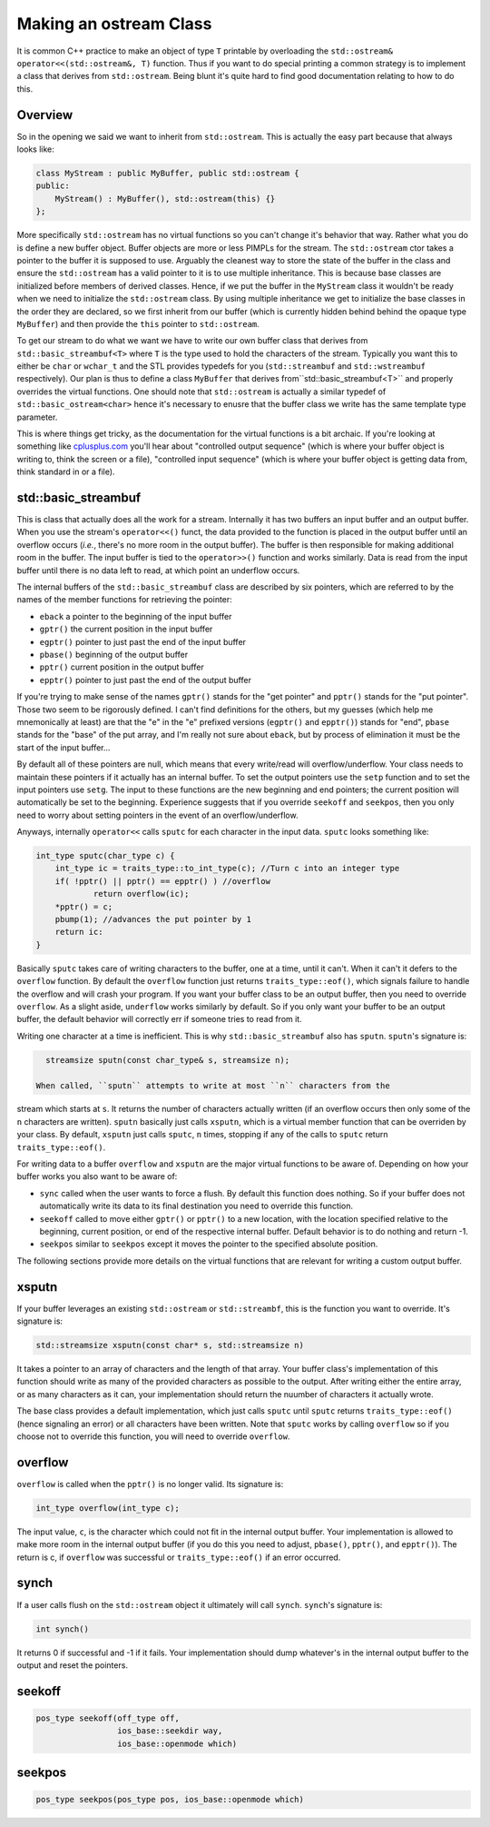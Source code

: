 ***********************
Making an ostream Class
***********************

It is common C++ practice to make an object of type ``T`` printable by
overloading the ``std::ostream& operator<<(std::ostream&, T)`` function. Thus if
you want to do special printing a common strategy is to implement a class that
derives from ``std::ostream``. Being blunt it's quite hard to find good
documentation relating to how to do this.

Overview
========

So in the opening we said we want to inherit from ``std::ostream``. This is
actually the easy part because that always looks like:

.. code-block:: c++

   class MyStream : public MyBuffer, public std::ostream {
   public:
       MyStream() : MyBuffer(), std::ostream(this) {}
   };

More specifically ``std::ostream`` has no virtual functions so you can't change
it's behavior that way. Rather what you do is define a new buffer object. Buffer
objects are more or less PIMPLs for the stream. The  ``std::ostream`` ctor takes
a pointer to the buffer it is supposed to use. Arguably the cleanest way to
store the state of the buffer in the class and ensure the ``std::ostream`` has
a valid pointer to it is to use multiple inheritance. This is because base
classes are initialized before members of derived classes. Hence, if we put the
buffer in the ``MyStream`` class it wouldn't be ready when we need to initialize
the ``std::ostream`` class. By using multiple inheritance we get to initialize
the base classes in the order they are declared, so we first inherit from our
buffer (which is currently hidden behind behind the opaque type ``MyBuffer``)
and then provide the ``this`` pointer to ``std::ostream``.

To get our stream to do what we want we have to write our own buffer class
that derives from ``std::basic_streambuf<T>`` where ``T`` is the type used to
hold the characters of the stream. Typically you want this to either be ``char``
or ``wchar_t`` and the STL provides typedefs for you (``std::streambuf`` and
``std::wstreambuf`` respectively). Our plan is thus to define a class
``MyBuffer`` that derives from``std::basic_streambuf<T>`` and properly overrides
the virtual functions. One should note that ``std::ostream`` is actually a
similar typedef of ``std::basic_ostream<char>`` hence it's necessary to enusre
that the buffer class we write has the same template type parameter.

This is where things get tricky, as the documentation for
the virtual functions is a bit archaic. If you're looking at something like
`cplusplus.com <http://www.cplusplus.com/reference/streambuf/basic_streambuf/>`_
you'll hear about "controlled output sequence" (which is where your buffer
object is writing to, think the screen or a file), "controlled input sequence"
(which is where your buffer object is getting data from, think standard in or a
file).

std::basic_streambuf
====================

This is class that actually does all the work for a stream. Internally it has
two buffers an input buffer and an output buffer. When you use the stream's
``operator<<()`` funct, the data provided to the function is placed in the
output buffer until an overflow occurs (*i.e.*, there's no more room in the
output buffer). The buffer is then responsible for making additional room in the
buffer. The input buffer is tied to the ``operator>>()`` function and works
similarly. Data is read from the input buffer until there is no data left to
read, at which point an underflow occurs.

The internal buffers of the ``std::basic_streambuf`` class are described by six
pointers, which are referred to by the names of the member functions for
retrieving the pointer:

- ``eback`` a pointer to the beginning of the input buffer
- ``gptr()`` the current position in the input buffer
- ``egptr()`` pointer to just past the end of the input buffer
- ``pbase()`` beginning of the output buffer
- ``pptr()`` current position in the output buffer
- ``epptr()`` pointer to just past the end of the output buffer

If you're trying to make sense of the names ``gptr()`` stands for the
"get pointer" and ``pptr()`` stands for the "put pointer". Those two seem to be
rigorously defined. I can't find definitions for the others, but my guesses
(which help me mnemonically at least) are that the "e" in the "e" prefixed
versions (``egptr()`` and ``epptr()``) stands for "end", ``pbase`` stands for
the "base" of the put array, and I'm really not sure about ``eback``, but by
process of elimination it must be the start of the input buffer...

By default all of these pointers are null, which means that every write/read
will overflow/underflow. Your class needs to maintain these pointers if it
actually has an internal buffer. To set the output pointers use the ``setp``
function and to set the input pointers use ``setg``. The input to these
functions are the new beginning and end pointers; the current position will
automatically be set to the beginning. Experience suggests that if you override
``seekoff`` and ``seekpos``, then you only need to worry about setting pointers
in the event of an overflow/underflow.

Anyways, internally ``operator<<`` calls ``sputc`` for each character in the
input data. ``sputc`` looks something like:

.. code-block:: c++

   int_type sputc(char_type c) {
       int_type ic = traits_type::to_int_type(c); //Turn c into an integer type
       if( !pptr() || pptr() == epptr() ) //overflow
               return overflow(ic);
       *pptr() = c;
       pbump(1); //advances the put pointer by 1
       return ic:
   }

Basically ``sputc`` takes care of writing characters to the buffer, one at a
time, until it can't. When it can't it defers to the ``overflow`` function. By
default the ``overflow`` function just returns ``traits_type::eof()``, which
signals failure to handle the overflow and will crash your program. If you want
your buffer class to be an output buffer, then you need to override
``overflow``. As a slight aside, ``underflow`` works similarly by default. So if
you only want your buffer to be an output buffer, the default behavior will
correctly err if someone tries to read from it.

Writing one character at a time is inefficient. This is why
``std::basic_streambuf`` also has ``sputn``. ``sputn``'s signature is:

.. code-block:: c++

   streamsize sputn(const char_type& s, streamsize n);

 When called, ``sputn`` attempts to write at most ``n`` characters from the
stream which starts at ``s``. It returns the number of characters actually
written (if an overflow occurs then only some of the ``n`` characters are
written). ``sputn`` basically just calls ``xsputn``, which is a virtual member
function that can be overriden by your class. By default, ``xsputn`` just calls
``sputc``, ``n`` times, stopping if any of the calls to ``sputc`` return
``traits_type::eof()``.

For writing data to a buffer ``overflow`` and ``xsputn`` are the major virtual
functions to be aware of. Depending on how your buffer works you also want to be
aware of:

- ``sync`` called when the user wants to force a flush. By default this function
  does nothing. So if your buffer does not automatically write its data to its
  final destination you need to override this function.
- ``seekoff`` called to move either ``gptr()`` or ``pptr()`` to a new location,
  with the location specified relative to the beginning, current position, or
  end of the respective internal buffer. Default behavior is to do nothing and
  return -1.
- ``seekpos`` similar to ``seekpos`` except it moves the pointer to the
  specified absolute position.

The following sections provide more details on the virtual functions that are
relevant for writing a custom output buffer.

xsputn
======

If your buffer leverages an existing ``std::ostream`` or ``std::streambf``, this
is the function you want to override. It's signature is:

.. code-block:: c++

   std::streamsize xsputn(const char* s, std::streamsize n)

It takes a pointer to an array of characters and the length of that array. Your
buffer class's implementation of this function should write as many of the
provided characters as possible to the output. After writing either the entire
array, or as many characters as it can, your implementation should return the
nuumber of characters it actually wrote.

The base class provides a default implementation, which just calls ``sputc``
until ``sputc`` returns ``traits_type::eof()`` (hence signaling an error) or all
characters have been written. Note that ``sputc`` works by calling ``overflow``
so if you choose not to override this function, you will need to override
``overflow``.


overflow
========

``overflow`` is called when the ``pptr()`` is no longer valid. Its signature is:

.. code-block:: c++

   int_type overflow(int_type c);

The input value, ``c``, is the character which could not fit in the internal
output buffer. Your implementation is allowed to make more room in the internal
output buffer (if you do this you need to adjust, ``pbase()``, ``pptr()``, and
``epptr()``). The return is c, if ``overflow`` was successful or
``traits_type::eof()`` if an error occurred.


synch
=====

If a user calls flush on the ``std::ostream`` object it ultimately will call
``synch``. ``synch``'s signature is:

.. code-block:: c++

   int synch()

It returns 0 if successful and -1 if it fails. Your implementation should dump
whatever's in the internal output buffer to the output and reset the pointers.

seekoff
=======

.. code-block:: c++

   pos_type seekoff(off_type off,
                    ios_base::seekdir way,
                    ios_base::openmode which)

seekpos
=======

.. code-block:: c++

   pos_type seekpos(pos_type pos, ios_base::openmode which)
